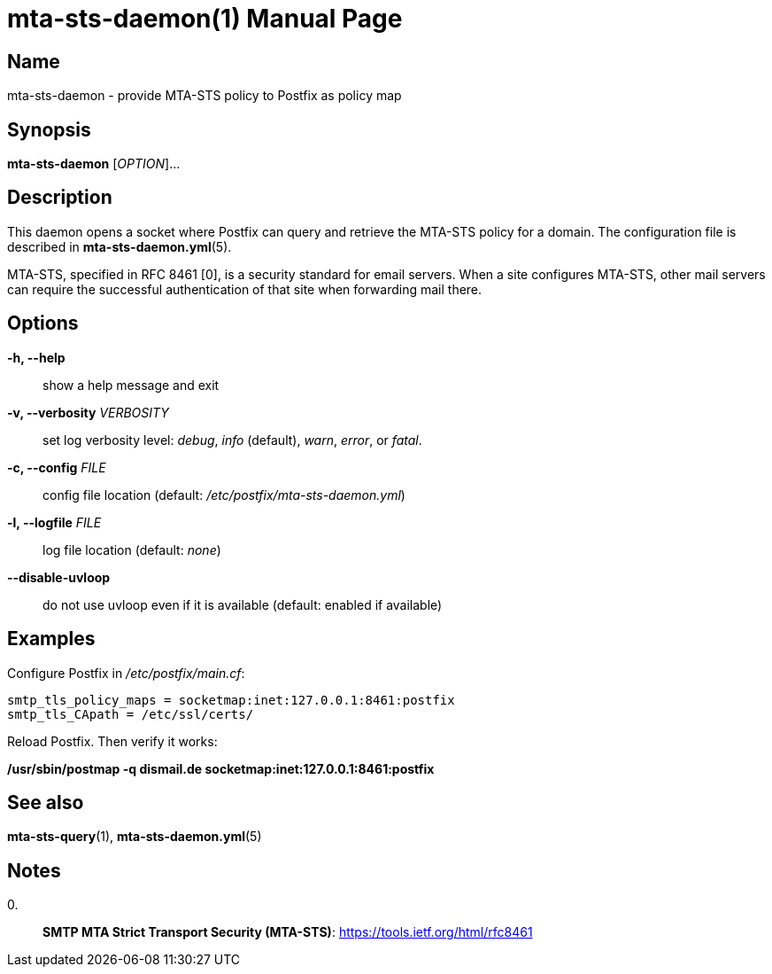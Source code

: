 = mta-sts-daemon(1)
:doctype: manpage
:manmanual: mta-sts-daemon
:mansource: postfix-mta-sts-resolver

== Name

mta-sts-daemon - provide MTA-STS policy to Postfix as policy map

== Synopsis

*mta-sts-daemon* [_OPTION_]...

== Description

This daemon opens a socket where Postfix can query and retrieve the MTA-STS
policy for a domain.  The configuration file is described in
*mta-sts-daemon.yml*(5).

MTA-STS, specified in RFC 8461 [0], is a security standard for email servers.
When a site configures MTA-STS, other mail servers can require the
successful authentication of that site when forwarding mail there.

== Options

*-h, --help*::
  show a help message and exit

*-v, --verbosity* _VERBOSITY_::
  set log verbosity level: _debug_, _info_ (default), _warn_, _error_, or
  _fatal_.

*-c, --config* _FILE_::
  config file location (default: _/etc/postfix/mta-sts-daemon.yml_)

*-l, --logfile* _FILE_::
  log file location (default: _none_)

*--disable-uvloop*::
  do not use uvloop even if it is available (default: enabled if available)

== Examples

Configure Postfix in _/etc/postfix/main.cf_:

 smtp_tls_policy_maps = socketmap:inet:127.0.0.1:8461:postfix
 smtp_tls_CApath = /etc/ssl/certs/

Reload Postfix.  Then verify it works:

*/usr/sbin/postmap -q dismail.de socketmap:inet:127.0.0.1:8461:postfix*

== See also

*mta-sts-query*(1), *mta-sts-daemon.yml*(5)

== Notes

0.::
  *SMTP MTA Strict Transport Security (MTA-STS)*: https://tools.ietf.org/html/rfc8461
